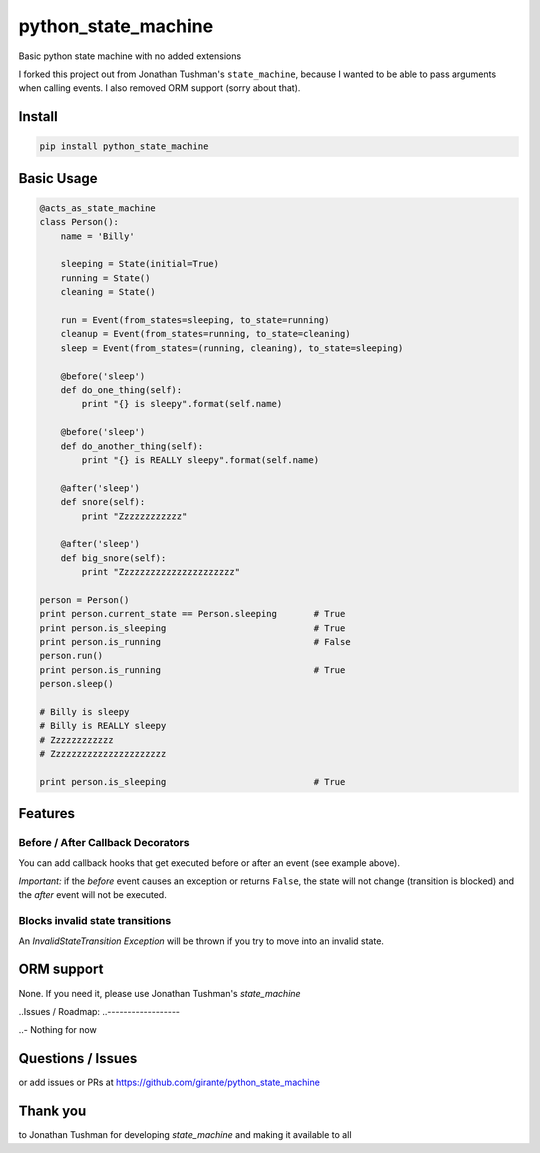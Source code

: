 python\_state\_machine
==============

Basic python state machine with no added extensions 

|Build Status|

I forked this project out from Jonathan Tushman's ``state_machine``, because I wanted 
to be able to pass arguments when calling events.
I also removed ORM support (sorry about that).

Install
-------

.. code:: bash

    pip install python_state_machine

.. |Build Status| image:: https://travis-ci.org/jtushman/state_machine.svg?branch=master
   :target: https://travis-ci.org/jtushman/state_machine

Basic Usage
-----------

.. code:: python


    @acts_as_state_machine
    class Person():
        name = 'Billy'

        sleeping = State(initial=True)
        running = State()
        cleaning = State()

        run = Event(from_states=sleeping, to_state=running)
        cleanup = Event(from_states=running, to_state=cleaning)
        sleep = Event(from_states=(running, cleaning), to_state=sleeping)

        @before('sleep')
        def do_one_thing(self):
            print "{} is sleepy".format(self.name)

        @before('sleep')
        def do_another_thing(self):
            print "{} is REALLY sleepy".format(self.name)

        @after('sleep')
        def snore(self):
            print "Zzzzzzzzzzzz"

        @after('sleep')
        def big_snore(self):
            print "Zzzzzzzzzzzzzzzzzzzzzz"

    person = Person()
    print person.current_state == Person.sleeping       # True
    print person.is_sleeping                            # True
    print person.is_running                             # False
    person.run()
    print person.is_running                             # True
    person.sleep()

    # Billy is sleepy
    # Billy is REALLY sleepy
    # Zzzzzzzzzzzz
    # Zzzzzzzzzzzzzzzzzzzzzz

    print person.is_sleeping                            # True

Features
--------

Before / After Callback Decorators
~~~~~~~~~~~~~~~~~~~~~~~~~~~~~~~~~~

You can add callback hooks that get executed before or after an event
(see example above).

*Important:* if the *before* event causes an exception or returns
``False``, the state will not change (transition is blocked) and the
*after* event will not be executed.

Blocks invalid state transitions
~~~~~~~~~~~~~~~~~~~~~~~~~~~~~~~~

An *InvalidStateTransition Exception* will be thrown if you try to move
into an invalid state.

ORM support
-----------

None. If you need it, please use Jonathan Tushman's `state\_machine`

..Issues / Roadmap:
..------------------

..-  Nothing for now

Questions / Issues
------------------

or add issues or PRs at https://github.com/girante/python_state_machine

Thank you
---------

to Jonathan Tushman for developing `state\_machine` and making it available to all

